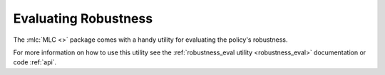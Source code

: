 
=====================
Evaluating Robustness
=====================

The :mlc:`MLC <>` package comes with a handy utility for evaluating the policy's robustness.

.. TODO::

    Add example plot and explanation

For more information on how to use this utility see the :ref:`robustness_eval utility <robustness_eval>` documentation or code :ref:`api`.